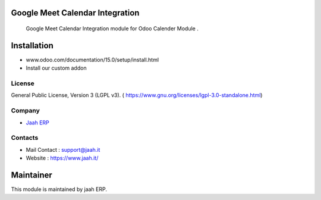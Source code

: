 .. image:: https://img.shields.io/badge/license-LGPL--3-blue.svg
    :target: https://www.gnu.org/licenses/lgpl-3.0-standalone.html
    :alt: License: LGPL-3

Google Meet Calendar Integration
================================
 Google Meet Calendar Integration module for Odoo Calender Module .

Installation
============
- www.odoo.com/documentation/15.0/setup/install.html
- Install our custom addon

License
-------
General Public License, Version 3 (LGPL v3).
( https://www.gnu.org/licenses/lgpl-3.0-standalone.html)

Company
-------
* `Jaah ERP <https://www.jaah.it/>`__



Contacts
--------
* Mail Contact : support@jaah.it
* Website : https://www.jaah.it/



Maintainer
==========
.. image:: https://www.jaah.it/web/image/9704-d3eb716d/COLORED-LOGO.png
   :target: https://www.jaah.it/

This module is maintained by jaah ERP.



